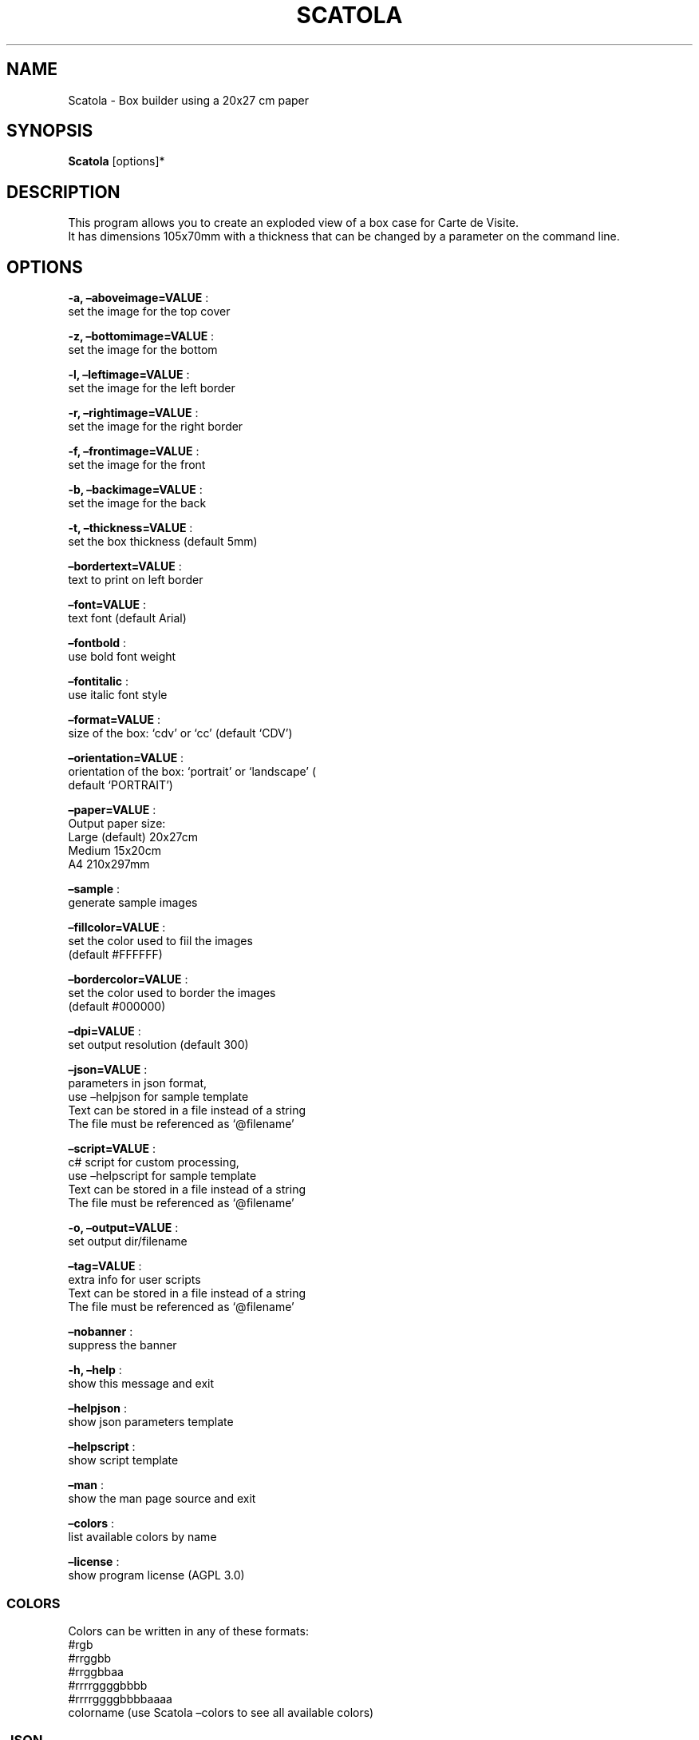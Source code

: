 .\" Automatically generated by Pandoc 2.13
.\"
.TH "SCATOLA" "1" "March 2022" "" ""
.hy
.SH NAME
.PP
Scatola - Box builder using a 20x27 cm paper
.SH SYNOPSIS
.PP
\f[B]Scatola\f[R] [options]*
.SH DESCRIPTION
.PP
This program allows you to create an exploded view of a box case for
Carte de Visite.
.PD 0
.P
.PD
It has dimensions 105x70mm with a thickness that can be changed by a
parameter on the command line.
.SH OPTIONS
.PP
\f[B]-a, \[en]aboveimage=VALUE\f[R] :
.PD 0
.P
.PD
set the image for the top cover
.PP
\f[B]-z, \[en]bottomimage=VALUE\f[R] :
.PD 0
.P
.PD
set the image for the bottom
.PP
\f[B]-l, \[en]leftimage=VALUE\f[R] :
.PD 0
.P
.PD
set the image for the left border
.PP
\f[B]-r, \[en]rightimage=VALUE\f[R] :
.PD 0
.P
.PD
set the image for the right border
.PP
\f[B]-f, \[en]frontimage=VALUE\f[R] :
.PD 0
.P
.PD
set the image for the front
.PP
\f[B]-b, \[en]backimage=VALUE\f[R] :
.PD 0
.P
.PD
set the image for the back
.PP
\f[B]-t, \[en]thickness=VALUE\f[R] :
.PD 0
.P
.PD
set the box thickness (default 5mm)
.PP
\f[B]\[en]bordertext=VALUE\f[R] :
.PD 0
.P
.PD
text to print on left border
.PP
\f[B]\[en]font=VALUE\f[R] :
.PD 0
.P
.PD
text font (default Arial)
.PP
\f[B]\[en]fontbold\f[R] :
.PD 0
.P
.PD
use bold font weight
.PP
\f[B]\[en]fontitalic\f[R] :
.PD 0
.P
.PD
use italic font style
.PP
\f[B]\[en]format=VALUE\f[R] :
.PD 0
.P
.PD
size of the box: `cdv' or `cc' (default `CDV')
.PP
\f[B]\[en]orientation=VALUE\f[R] :
.PD 0
.P
.PD
orientation of the box: `portrait' or `landscape' (
.PD 0
.P
.PD
default `PORTRAIT')
.PP
\f[B]\[en]paper=VALUE\f[R] :
.PD 0
.P
.PD
Output paper size:
.PD 0
.P
.PD
Large (default) 20x27cm
.PD 0
.P
.PD
Medium 15x20cm
.PD 0
.P
.PD
A4 210x297mm
.PP
\f[B]\[en]sample\f[R] :
.PD 0
.P
.PD
generate sample images
.PP
\f[B]\[en]fillcolor=VALUE\f[R] :
.PD 0
.P
.PD
set the color used to fiil the images
.PD 0
.P
.PD
(default #FFFFFF)
.PP
\f[B]\[en]bordercolor=VALUE\f[R] :
.PD 0
.P
.PD
set the color used to border the images
.PD 0
.P
.PD
(default #000000)
.PP
\f[B]\[en]dpi=VALUE\f[R] :
.PD 0
.P
.PD
set output resolution (default 300)
.PP
\f[B]\[en]json=VALUE\f[R] :
.PD 0
.P
.PD
parameters in json format,
.PD 0
.P
.PD
use \[en]helpjson for sample template
.PD 0
.P
.PD
Text can be stored in a file instead of a string
.PD 0
.P
.PD
The file must be referenced as `\[at]filename'
.PP
\f[B]\[en]script=VALUE\f[R] :
.PD 0
.P
.PD
c# script for custom processing,
.PD 0
.P
.PD
use \[en]helpscript for sample template
.PD 0
.P
.PD
Text can be stored in a file instead of a string
.PD 0
.P
.PD
The file must be referenced as `\[at]filename'
.PP
\f[B]-o, \[en]output=VALUE\f[R] :
.PD 0
.P
.PD
set output dir/filename
.PP
\f[B]\[en]tag=VALUE\f[R] :
.PD 0
.P
.PD
extra info for user scripts
.PD 0
.P
.PD
Text can be stored in a file instead of a string
.PD 0
.P
.PD
The file must be referenced as `\[at]filename'
.PP
\f[B]\[en]nobanner\f[R] :
.PD 0
.P
.PD
suppress the banner
.PP
\f[B]-h, \[en]help\f[R] :
.PD 0
.P
.PD
show this message and exit
.PP
\f[B]\[en]helpjson\f[R] :
.PD 0
.P
.PD
show json parameters template
.PP
\f[B]\[en]helpscript\f[R] :
.PD 0
.P
.PD
show script template
.PP
\f[B]\[en]man\f[R] :
.PD 0
.P
.PD
show the man page source and exit
.PP
\f[B]\[en]colors\f[R] :
.PD 0
.P
.PD
list available colors by name
.PP
\f[B]\[en]license\f[R] :
.PD 0
.P
.PD
show program license (AGPL 3.0)
.SS COLORS
.PP
Colors can be written in any of these formats:
.PD 0
.P
.PD
#rgb
.PD 0
.P
.PD
#rrggbb
.PD 0
.P
.PD
#rrggbbaa
.PD 0
.P
.PD
#rrrrggggbbbb
.PD 0
.P
.PD
#rrrrggggbbbbaaaa
.PD 0
.P
.PD
colorname (use Scatola \[en]colors to see all available colors)
.SS JSON
.PP
Parameters can also be passed with a json formatted string
.PD 0
.P
.PD
using the following template:
.IP
.nf
\f[C]
{
  \[dq]topImage\[dq]: \[dq]\[dq],
  \[dq]bottomImage\[dq]: \[dq]\[dq],
  \[dq]leftImage\[dq]: \[dq]\[dq],
  \[dq]rightImage\[dq]: \[dq]\[dq],
  \[dq]frontImage\[dq]: \[dq]\[dq],
  \[dq]backImage\[dq]: \[dq]\[dq],
  \[dq]fontBold\[dq]: false,
  \[dq]fontItalic\[dq]: false,
  \[dq]font\[dq]: \[dq]Arial\[dq],
  \[dq]borderText\[dq]: \[dq]\[dq],
  \[dq]spessore\[dq]: 5,
  \[dq]isHorizontal\[dq]: false,
  \[dq]targetFormat\[dq]: 0,
  \[dq]useTestImages\[dq]: false,
  \[dq]Paper\[dq]: null,
  \[dq]FillColor\[dq]: \[dq]#FFFFFF\[dq],
  \[dq]BorderColor\[dq]: \[dq]#000000\[dq],
  \[dq]Dpi\[dq]: 300,
  \[dq]OutputName\[dq]: null,
  \[dq]Script\[dq]: null,
  \[dq]Tag\[dq]: null,
  \[dq]FilesList\[dq]: []
}
\f[R]
.fi
.SS ENVIRONMENT VARIABLES
.PP
The program can read values from these variables:
.PD 0
.P
.PD
CDV_OUTPATH Base path for output files
.PD 0
.P
.PD
CDV_DPI Resolution for output files
.PD 0
.P
.PD
CDV_FILL Color used to fill images
.PD 0
.P
.PD
CDV_BORDER Border color
.SH SCRIPTING
.PP
You can add custom c# code, compiled at runtime, with the \[en]script
parameter.
You can call a property \f[I]engine\f[R] that exposes all the parameters
passed to the main program.
.PP
The following using are declared:
.PD 0
.P
.PD
\[ti]\[ti]\[ti]
.PP
using Casasoft.CCDV; using Casasoft.CCDV.Engines; using
Casasoft.CCDV.JSON; using ImageMagick; using System; using
System.Collections.Generic; using System.IO; using System.Linq;
.IP
.nf
\f[C]
These are the signatures of the scriptable methods:
\f[R]
.fi
.PP
// Script template for Scatola
///
/// Custom class initialization ///
.PP
public void Init() { }
///
/// Image for final output ///
.PP
/// public MagickImage OutputImage() => null;
.PP
\[ti]\[ti]\[ti]
.SH COPYRIGHT
.PP
Casasoft Scatola is free software:
.PD 0
.P
.PD
you can redistribute it and/or modify it
.PD 0
.P
.PD
under the terms of the GNU Affero General Public License as published by
.PD 0
.P
.PD
the Free Software Foundation, either version 3 of the License, or
.PD 0
.P
.PD
(at your option) any later version.
.PP
You should have received a copy of the GNU AGPL v.3
.PD 0
.P
.PD
along with Casasoft Scatola.
.PD 0
.P
.PD
If not, see <http://www.gnu.org/licenses/>.
.SH DISCLAIMER
.PP
Casasoft Scatola is distributed in the hope that it will be useful,
.PD 0
.P
.PD
but WITHOUT ANY WARRANTY; without even the implied warranty of
.PD 0
.P
.PD
MERCHANTABILITY or FITNESS FOR A PARTICULAR PURPOSE.
.PD 0
.P
.PD
See the GNU General Public License for more details.
.SH AUTHORS
Roberto Ceccarelli - Casasoft.
